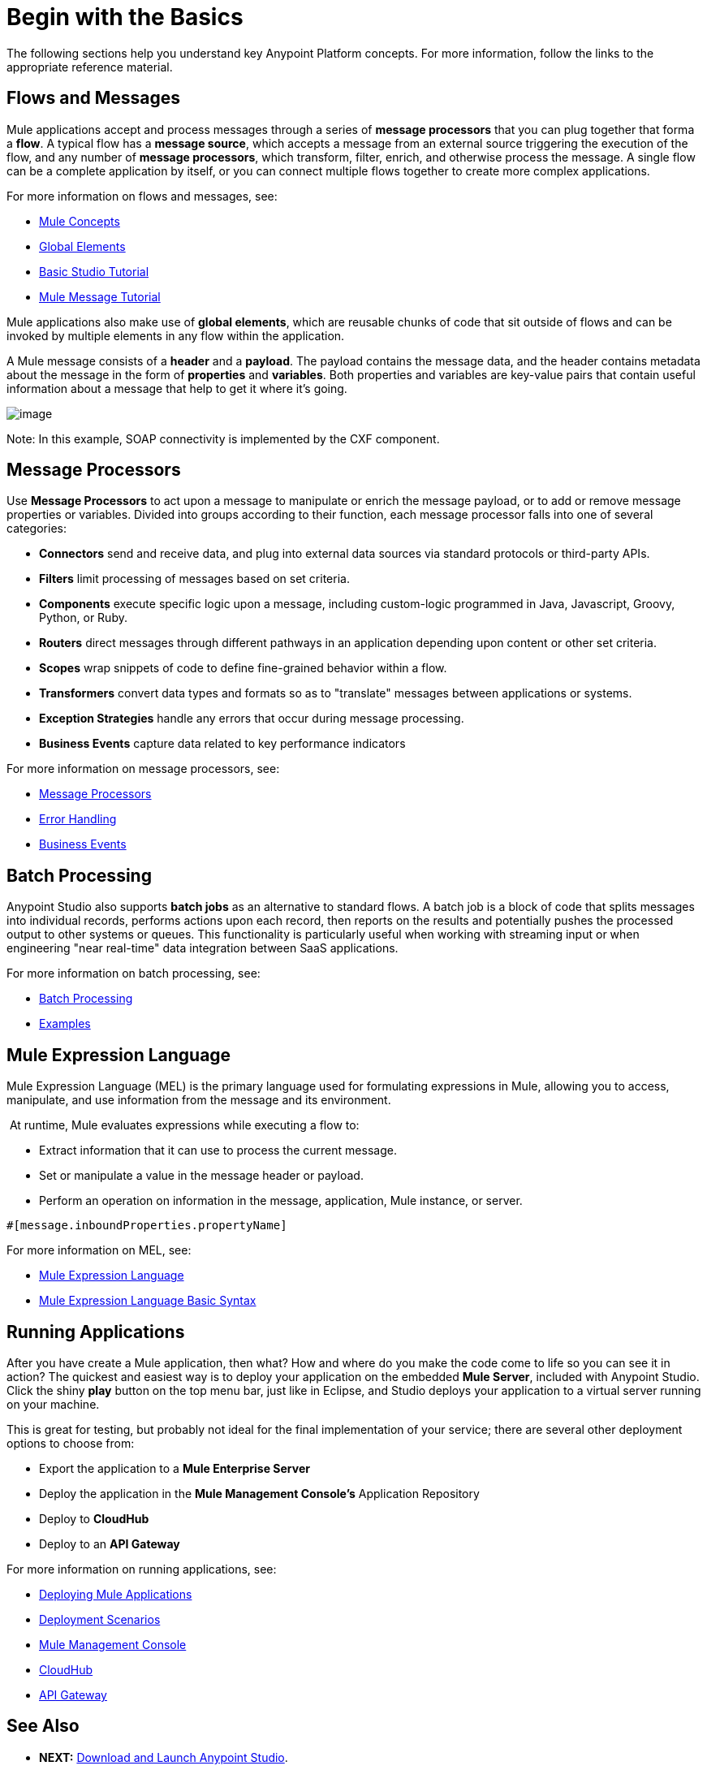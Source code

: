 = Begin with the Basics

The following sections help you understand key Anypoint Platform concepts. For more information, follow the links to the appropriate reference material.

== Flows and Messages

Mule applications accept and process messages through a series of *message processors* that you can plug together that forma a *flow*. A typical flow has a *message source*, which accepts a message from an external source triggering the execution of the flow, and any number of *message processors*, which transform, filter, enrich, and otherwise process the message. A single flow can be a complete application by itself, or you can connect multiple flows together to create more complex applications. 

For more information on flows and messages, see:

* link:/documentation/display/current/Mule+Concepts[Mule Concepts]
* link:/documentation/display/current/Global+Elements[Global Elements]
* link:/documentation/display/current/Basic+Studio+Tutorial[Basic Studio Tutorial]
* link:/documentation/display/current/Mule+Message+Tutorial[Mule Message Tutorial]

Mule applications also make use of *global elements*, which are reusable chunks of code that sit outside of flows and can be invoked by multiple elements in any flow within the application.

A Mule message consists of a *header* and a *payload*. The payload contains the message data, and the header contains metadata about the message in the form of *properties* and *variables*. Both properties and variables are key-value pairs that contain useful information about a message that help to get it where it's going. 

image:/documentation/download/attachments/122751586/flow.png?version=2&modificationDate=1417619253110[image]

Note: In this example, SOAP connectivity is implemented by the CXF component.

== Message Processors

Use *Message Processors* to act upon a message to manipulate or enrich the message payload, or to add or remove message properties or variables. Divided into groups according to their function, each message processor falls into one of several categories:

* *Connectors* send and receive data, and plug into external data sources via standard protocols or third-party APIs.
* *Filters* limit processing of messages based on set criteria.
* *Components* execute specific logic upon a message, including custom-logic programmed in Java, Javascript, Groovy, Python, or Ruby.
* *Routers* direct messages through different pathways in an application depending upon content or other set criteria.
* *Scopes* wrap snippets of code to define fine-grained behavior within a flow.
* *Transformers* convert data types and formats so as to "translate" messages between applications or systems.
* *Exception Strategies* handle any errors that occur during message processing.
* *Business Events* capture data related to key performance indicators

For more information on message processors, see:

* link:/documentation/display/current/Message+Processors[Message Processors]
* link:/documentation/display/current/Error+Handling[Error Handling]
* link:/documentation/display/current/Business+Events[Business Events]

== Batch Processing

Anypoint Studio also supports *batch jobs* as an alternative to standard flows. A batch job is a block of code that splits messages into individual records, performs actions upon each record, then reports on the results and potentially pushes the processed output to other systems or queues. This functionality is particularly useful when working with streaming input or when engineering "near real-time" data integration between SaaS applications.

For more information on batch processing, see:

* link:/documentation/display/current/Batch+Processing[Batch Processing]
* link:/documentation/display/current/Anypoint+Exchange[Examples]


== Mule Expression Language

Mule Expression Language (MEL) is the primary language used for formulating expressions in Mule, allowing you to access, manipulate, and use information from the message and its environment. 

 At runtime, Mule evaluates expressions while executing a flow to:

* Extract information that it can use to process the current message.
* Set or manipulate a value in the message header or payload.
* Perform an operation on information in the message, application, Mule instance, or server.

[source]
----
#[message.inboundProperties.propertyName]
----

For more information on MEL, see:

* link:/documentation/display/current/Mule+Expression+Language+MEL[Mule Expression Language]
* link:/documentation/display/current/Mule+Expression+Language+Basic+Syntax[Mule Expression Language Basic Syntax]


== Running Applications

After you have create a Mule application, then what? How and where do you make the code come to life so you can see it in action? The quickest and easiest way is to deploy your application on the embedded *Mule Server*, included with Anypoint Studio. Click the shiny *play* button on the top menu bar, just like in Eclipse, and Studio deploys your application to a virtual server running on your machine.

This is great for testing, but probably not ideal for the final implementation of your service; there are several other deployment options to choose from:

* Export the application to a *Mule Enterprise Server*
* Deploy the application in the **Mule Management Console's** Application Repository
* Deploy to *CloudHub*
* Deploy to an *API Gateway*

For more information on running applications, see:

* link:/documentation/display/current/Deploying+Mule+Applications[Deploying Mule Applications]
* link:/documentation/display/current/Deployment+Scenarios[Deployment Scenarios]
* link:/documentation/display/current/Mule+Management+Console[Mule Management Console]
* link:/documentation/display/current/CloudHub[CloudHub]
* link:/documentation/display/current/Configuring+an+API+Gateway[API Gateway]


== See Also

* *NEXT:* link:/documentation/display/current/Download+and+Launch+Anypoint+Studio[Download and Launch Anypoint Studio].
* link:/documentation/display/current/Anypoint+Exchange[Examples].
* Try out some http://training.mulesoft.com[free online training].
* Explore topics discussed in blog posts on the http://blogs.mulesoft.org/[MuleSoft Blog].
* Need more help? Join the discussion in the http://forum.mulesoft.org/mulesoft[forum]. 
